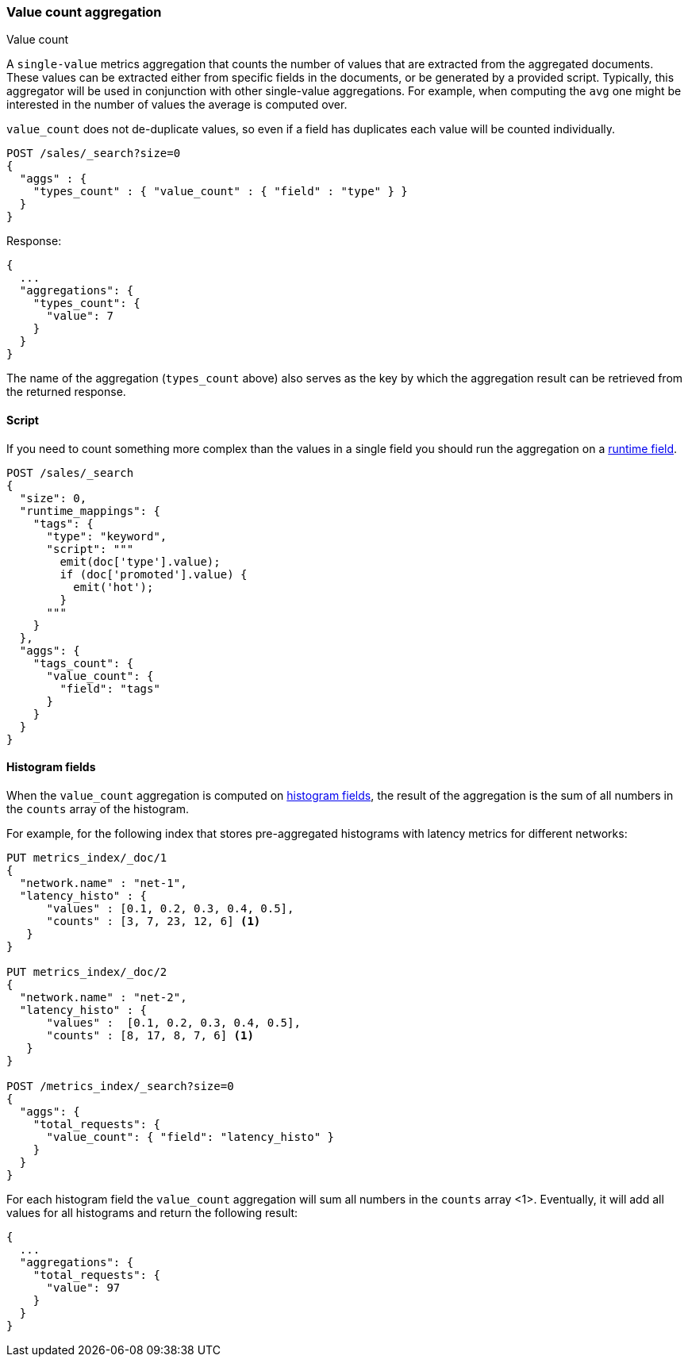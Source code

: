 [[search-aggregations-metrics-valuecount-aggregation]]
=== Value count aggregation
++++
<titleabbrev>Value count</titleabbrev>
++++

A `single-value` metrics aggregation that counts the number of values that are extracted from the aggregated documents.
These values can be extracted either from specific fields in the documents, or be generated by a provided script. Typically,
this aggregator will be used in conjunction with other single-value aggregations. For example, when computing the `avg`
one might be interested in the number of values the average is computed over.

`value_count` does not de-duplicate values, so even if a field has duplicates each value will be counted individually.

[source,console]
--------------------------------------------------
POST /sales/_search?size=0
{
  "aggs" : {
    "types_count" : { "value_count" : { "field" : "type" } }
  }
}
--------------------------------------------------
// TEST[setup:sales]

Response:

[source,console-result]
--------------------------------------------------
{
  ...
  "aggregations": {
    "types_count": {
      "value": 7
    }
  }
}
--------------------------------------------------
// TESTRESPONSE[s/\.\.\./"took": $body.took,"timed_out": false,"_shards": $body._shards,"hits": $body.hits,/]

The name of the aggregation (`types_count` above) also serves as the key by which the aggregation result can be
retrieved from the returned response.

==== Script

If you need to count something more complex than the values in a single field
you should run the aggregation on a <<runtime,runtime field>>.

[source,console]
----
POST /sales/_search
{
  "size": 0,
  "runtime_mappings": {
    "tags": {
      "type": "keyword",
      "script": """
        emit(doc['type'].value);
        if (doc['promoted'].value) {
          emit('hot');
        }
      """
    }
  },
  "aggs": {
    "tags_count": {
      "value_count": {
        "field": "tags"
      }
    }
  }
}
----
// TEST[setup:sales]
// TEST[s/_search/_search?filter_path=aggregations/]

////
[source,console-result]
----
{
  "aggregations": {
    "tags_count": {
      "value": 12
    }
  }
}
----
////

[[search-aggregations-metrics-valuecount-aggregation-histogram-fields]]
==== Histogram fields
When the `value_count` aggregation is computed on <<histogram,histogram fields>>, the result of the aggregation is the sum of all numbers
in the `counts` array of the histogram.

For example, for the following index that stores pre-aggregated histograms with latency metrics for different networks:

[source,console]
--------------------------------------------------
PUT metrics_index/_doc/1
{
  "network.name" : "net-1",
  "latency_histo" : {
      "values" : [0.1, 0.2, 0.3, 0.4, 0.5],
      "counts" : [3, 7, 23, 12, 6] <1>
   }
}

PUT metrics_index/_doc/2
{
  "network.name" : "net-2",
  "latency_histo" : {
      "values" :  [0.1, 0.2, 0.3, 0.4, 0.5],
      "counts" : [8, 17, 8, 7, 6] <1>
   }
}

POST /metrics_index/_search?size=0
{
  "aggs": {
    "total_requests": {
      "value_count": { "field": "latency_histo" }
    }
  }
}
--------------------------------------------------

For each histogram field the `value_count` aggregation will sum all numbers in the `counts` array <1>.
Eventually, it will add all values for all histograms and return the following result:

[source,console-result]
--------------------------------------------------
{
  ...
  "aggregations": {
    "total_requests": {
      "value": 97
    }
  }
}
--------------------------------------------------
// TESTRESPONSE[skip:test not setup]
